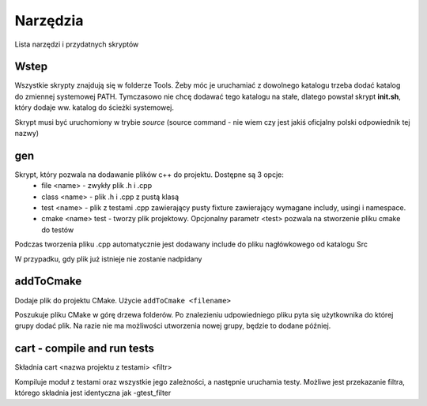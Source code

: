 Narzędzia
===============================================================================

Lista narzędzi i przydatnych skryptów

Wstep
*******************************************************************************
Wszystkie skrypty znajdują się w folderze Tools. Żeby móc je uruchamiać z
dowolnego katalogu trzeba dodać katalog do zmiennej systemowej PATH. Tymczasowo
nie chcę dodawać tego katalogu na stałe, dlatego powstał skrypt **init.sh**,
który dodaje ww. katalog do ścieżki systemowej.

Skrypt musi być uruchomiony w trybie *source* (source command - nie wiem czy
jest jakiś oficjalny polski odpowiednik tej nazwy)

gen
*******************************************************************************
Skrypt, który pozwala na dodawanie plików c++ do projektu. Dostępne są 3 opcje:
 *  file <name> - zwykły plik .h i .cpp
 *  class <name> - plik .h i .cpp z pustą klasą
 *  test <name> - plik z testami .cpp zawierający pusty fixture zawierający
    wymagane includy, usingi i namespace.
 *  cmake <name> test - tworzy plik projektowy. Opcjonalny parametr <test>
    pozwala na stworzenie pliku cmake do testów

Podczas tworzenia pliku .cpp automatycznie jest dodawany include do pliku
nagłówkowego od katalogu Src\

W przypadku, gdy plik już istnieje nie zostanie nadpidany

addToCmake
********************************************************************************
Dodaje plik do projektu CMake. Użycie ``addToCmake <filename>``

Poszukuje pliku CMake w górę drzewa folderów. Po znalezieniu udpowiedniego
pliku pyta się użytkownika do której grupy dodać plik. Na razie nie ma
możliwości utworzenia nowej grupy, będzie to dodane później.

cart - compile and run tests
********************************************************************************
Składnia cart <nazwa projektu z testami> <filtr>

Kompiluje moduł z testami oraz wszystkie jego zależności, a następnie uruchamia
testy. Możliwe jest przekazanie filtra, którego składnia jest identyczna jak
-gtest_filter
